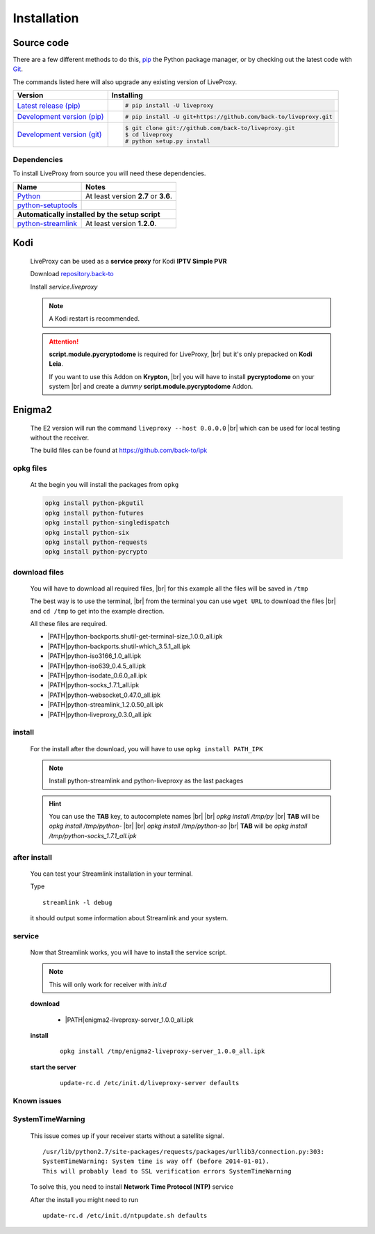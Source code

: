.. _install:

.. |PATH| raw:: html

    https://raw.githubusercontent.com/back-to/ipk/master/build/

.. |br| raw:: html

  <br />

Installation
============

Source code
-----------

There are a few different methods to do this,
`pip <https://pip.readthedocs.io/en/latest/installing/>`_ the Python package
manager, or by checking out the latest code with
`Git <https://git-scm.com/downloads>`_.

The commands listed here will also upgrade any existing version of LiveProxy.

.. rst-class:: table-custom-layout

==================================== ===========================================
Version                              Installing
==================================== ===========================================
`Latest release (pip)`_              .. code-block:: console

                                        # pip install -U liveproxy
`Development version (pip)`_         .. code-block:: console

                                        # pip install -U git+https://github.com/back-to/liveproxy.git

`Development version (git)`_         .. code-block:: console

                                        $ git clone git://github.com/back-to/liveproxy.git
                                        $ cd liveproxy
                                        # python setup.py install
==================================== ===========================================

.. _Latest release (pip): https://pypi.org/project/liveproxy/
.. _Development version (pip): https://github.com/back-to/liveproxy
.. _Development version (git): https://github.com/back-to/liveproxy

Dependencies
^^^^^^^^^^^^

To install LiveProxy from source you will need these dependencies.

.. rst-class:: table-custom-layout

==================================== ===========================================
Name                                 Notes
==================================== ===========================================
`Python`_                            At least version **2.7** or **3.6**.
`python-setuptools`_

**Automatically installed by the setup script**
--------------------------------------------------------------------------------
`python-streamlink`_                 At least version **1.2.0**.
==================================== ===========================================

.. _Python: https://www.python.org/
.. _python-setuptools: https://pypi.org/project/setuptools/
.. _python-streamlink: https://pypi.org/project/streamlink/

Kodi
----

  LiveProxy can be used as a **service proxy** for Kodi **IPTV Simple PVR**

  Download `repository.back-to`_

  Install *service.liveproxy*

  .. Note:: A Kodi restart is recommended.

  .. Attention::

      **script.module.pycryptodome** is required for LiveProxy, |br|
      but it's only prepacked on **Kodi Leia**.

      If you want to use this Addon on **Krypton**, |br|
      you will have to install **pycryptodome** on your system |br|
      and create a *dummy* **script.module.pycryptodome** Addon.

.. _repository.back-to: https://github.com/back-to/repo/raw/master/repository.back-to/repository.back-to-5.0.0.zip


Enigma2
-------

  The E2 version will run the command ``liveproxy --host 0.0.0.0`` |br|
  which can be used for local testing without the receiver.

  The build files can be found at https://github.com/back-to/ipk

opkg files
^^^^^^^^^^

  At the begin you will install the packages from ``opkg``

  .. code-block:: bash

    opkg install python-pkgutil
    opkg install python-futures
    opkg install python-singledispatch
    opkg install python-six
    opkg install python-requests
    opkg install python-pycrypto

download files
^^^^^^^^^^^^^^

  You will have to download all required files, |br|
  for this example all the files will be saved in ``/tmp``

  The best way is to use the terminal, |br|
  from the terminal you can use ``wget URL`` to download the files |br|
  and ``cd /tmp`` to get into the example direction.

  All these files are required.

  - \ |PATH|\ python-backports.shutil-get-terminal-size_1.0.0_all.ipk
  - \ |PATH|\ python-backports.shutil-which_3.5.1_all.ipk
  - \ |PATH|\ python-iso3166_1.0_all.ipk
  - \ |PATH|\ python-iso639_0.4.5_all.ipk
  - \ |PATH|\ python-isodate_0.6.0_all.ipk
  - \ |PATH|\ python-socks_1.7.1_all.ipk
  - \ |PATH|\ python-websocket_0.47.0_all.ipk
  - \ |PATH|\ python-streamlink_1.2.0.50_all.ipk
  - \ |PATH|\ python-liveproxy_0.3.0_all.ipk

install
^^^^^^^

  For the install after the download,
  you will have to use ``opkg install PATH_IPK``

  .. note::

    Install python-streamlink and python-liveproxy as the last packages

  .. hint::

    You can use the **TAB** key, to autocomplete names |br| |br|
    *opkg install /tmp/py* |br|
    **TAB** will be *opkg install /tmp/python-* |br| |br|
    *opkg install /tmp/python-so* |br|
    **TAB** will be *opkg install /tmp/python-socks_1.7.1_all.ipk*

after install
^^^^^^^^^^^^^

  You can test your Streamlink installation in your terminal.

  Type

  ::

    streamlink -l debug

  it should output some information about Streamlink and your system.

service
^^^^^^^

  Now that Streamlink works, you will have to install the service script.

  .. note::

      This will only work for receiver with *init.d*

  **download**

    - \ |PATH|\ enigma2-liveproxy-server_1.0.0_all.ipk

  **install**

    ::

      opkg install /tmp/enigma2-liveproxy-server_1.0.0_all.ipk

  **start the server**

    ::

      update-rc.d /etc/init.d/liveproxy-server defaults

Known issues
^^^^^^^^^^^^

SystemTimeWarning
^^^^^^^^^^^^^^^^^

  This issue comes up if your receiver starts without a satellite signal.

  ::

    /usr/lib/python2.7/site-packages/requests/packages/urllib3/connection.py:303:
    SystemTimeWarning: System time is way off (before 2014-01-01).
    This will probably lead to SSL verification errors SystemTimeWarning

  To solve this, you need to install **Network Time Protocol (NTP)** service

  After the install you might need to run

  ::

    update-rc.d /etc/init.d/ntpupdate.sh defaults
